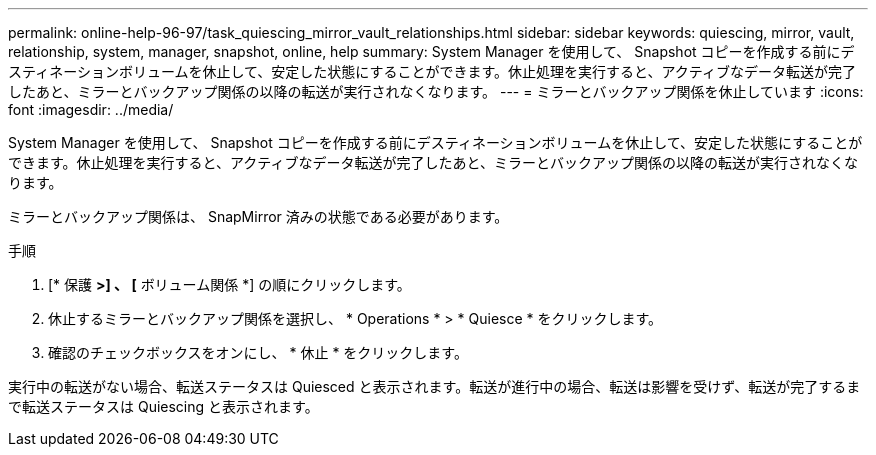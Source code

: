 ---
permalink: online-help-96-97/task_quiescing_mirror_vault_relationships.html 
sidebar: sidebar 
keywords: quiescing, mirror, vault, relationship, system, manager, snapshot, online, help 
summary: System Manager を使用して、 Snapshot コピーを作成する前にデスティネーションボリュームを休止して、安定した状態にすることができます。休止処理を実行すると、アクティブなデータ転送が完了したあと、ミラーとバックアップ関係の以降の転送が実行されなくなります。 
---
= ミラーとバックアップ関係を休止しています
:icons: font
:imagesdir: ../media/


[role="lead"]
System Manager を使用して、 Snapshot コピーを作成する前にデスティネーションボリュームを休止して、安定した状態にすることができます。休止処理を実行すると、アクティブなデータ転送が完了したあと、ミラーとバックアップ関係の以降の転送が実行されなくなります。

ミラーとバックアップ関係は、 SnapMirror 済みの状態である必要があります。

.手順
. [* 保護 *>] 、 [* ボリューム関係 *] の順にクリックします。
. 休止するミラーとバックアップ関係を選択し、 * Operations * > * Quiesce * をクリックします。
. 確認のチェックボックスをオンにし、 * 休止 * をクリックします。


実行中の転送がない場合、転送ステータスは Quiesced と表示されます。転送が進行中の場合、転送は影響を受けず、転送が完了するまで転送ステータスは Quiescing と表示されます。
